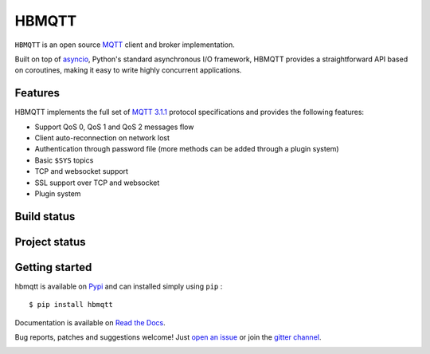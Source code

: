 HBMQTT
======

``HBMQTT`` is an open source `MQTT`_ client and broker implementation.

Built on top of `asyncio`_, Python's standard asynchronous I/O framework, HBMQTT provides a straightforward API
based on coroutines, making it easy to write highly concurrent applications.

.. _asyncio: https://docs.python.org/3/library/asyncio.html

Features
--------

HBMQTT implements the full set of `MQTT 3.1.1`_ protocol specifications and provides the following features:

- Support QoS 0, QoS 1 and QoS 2 messages flow
- Client auto-reconnection on network lost
- Authentication through password file (more methods can be added through a plugin system)
- Basic ``$SYS`` topics
- TCP and websocket support
- SSL support over TCP and websocket
- Plugin system

Build status
------------

.. image:: https://travis-ci.org/beerfactory/hbmqtt.svg?branch=master
    :target: https://travis-ci.org/beerfactory/hbmqtt

.. image:: https://coveralls.io/repos/beerfactory/hbmqtt/badge.svg?branch=master&service=github
    :target: https://coveralls.io/github/beerfactory/hbmqtt?branch=develop

Project status
--------------

.. image:: https://readthedocs.org/projects/hbmqtt/badge/?version=latest
    :target: http://hbmqtt.readthedocs.org/en/latest/?badge=latest
    :alt: Documentation Status

.. image:: https://badge.fury.io/py/hbmqtt.svg
    :target: https://badge.fury.io/py/hbmqtt

.. image:: https://badge.waffle.io/beerfactory/hbmqtt.svg?label=ready&title=Ready
    :target: https://waffle.io/beerfactory/hbmqtt
    :alt: 'Stories in Ready'

Getting started
---------------

hbmqtt is available on `Pypi <https://pypi.python.org/pypi/hbmqtt>`_ and can installed simply using ``pip`` :
::

    $ pip install hbmqtt

Documentation is available on `Read the Docs`_.

Bug reports, patches and suggestions welcome! Just `open an issue`_ or join the `gitter channel`_.

.. image:: https://badges.gitter.im/Join%20Chat.svg
    :target: https://gitter.im/beerfactory/hbmqtt?utm_source=badge&utm_medium=badge&utm_campaign=pr-badge&utm_content=badge
    :alt: 'Join the chat at https://gitter.im/beerfactory/hbmqtt'

.. _MQTT: http://www.mqtt.org
.. _MQTT 3.1.1: http://docs.oasis-open.org/mqtt/mqtt/v3.1.1/os/mqtt-v3.1.1-os.html
.. _Read the Docs: http://hbmqtt.readthedocs.org/
.. _open an issue: https://github.com/beerfactory/hbmqtt/issues/new
.. _gitter channel: https://gitter.im/beerfactory/hbmqtt
